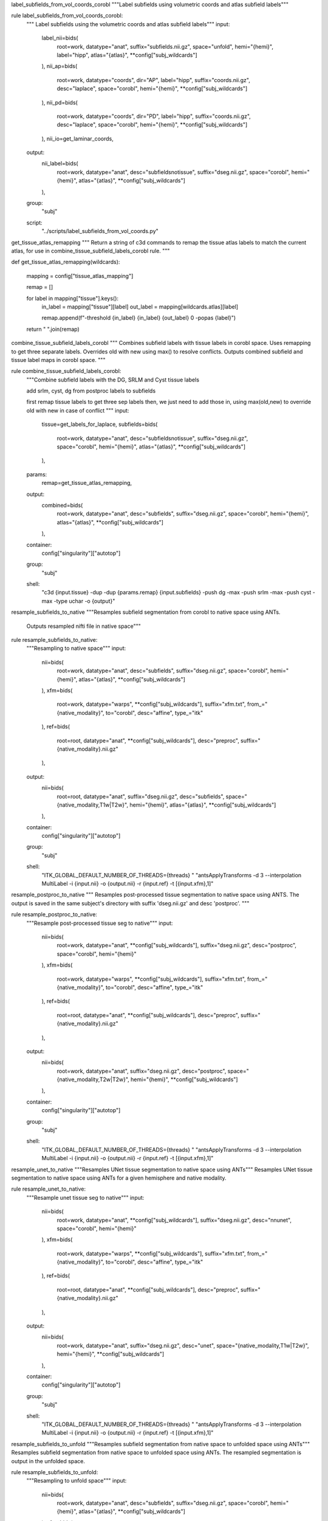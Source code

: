 
label_subfields_from_vol_coords_corobl
"""Label subfields using volumetric coords and atlas subfield labels"""

rule label_subfields_from_vol_coords_corobl:
    """ Label subfields using the volumetric coords and atlas subfield labels"""
    input:
        label_nii=bids(
            root=work,
            datatype="anat",
            suffix="subfields.nii.gz",
            space="unfold",
            hemi="{hemi}",
            label="hipp",
            atlas="{atlas}",
            **config["subj_wildcards"]
        ),
        nii_ap=bids(
            root=work,
            datatype="coords",
            dir="AP",
            label="hipp",
            suffix="coords.nii.gz",
            desc="laplace",
            space="corobl",
            hemi="{hemi}",
            **config["subj_wildcards"]
        ),
        nii_pd=bids(
            root=work,
            datatype="coords",
            dir="PD",
            label="hipp",
            suffix="coords.nii.gz",
            desc="laplace",
            space="corobl",
            hemi="{hemi}",
            **config["subj_wildcards"]
        ),
        nii_io=get_laminar_coords,
    output:
        nii_label=bids(
            root=work,
            datatype="anat",
            desc="subfieldsnotissue",
            suffix="dseg.nii.gz",
            space="corobl",
            hemi="{hemi}",
            atlas="{atlas}",
            **config["subj_wildcards"]
        ),
    group:
        "subj"
    script:
        "../scripts/label_subfields_from_vol_coords.py"



get_tissue_atlas_remapping
"""
Return a string of c3d commands to remap the tissue atlas labels to match the current atlas, for use in combine_tissue_subfield_labels_corobl rule.
"""

def get_tissue_atlas_remapping(wildcards):

    mapping = config["tissue_atlas_mapping"]

    remap = []

    for label in mapping["tissue"].keys():
        in_label = mapping["tissue"][label]
        out_label = mapping[wildcards.atlas][label]

        remap.append(f"-threshold {in_label} {in_label} {out_label} 0 -popas {label}")

    return " ".join(remap)



combine_tissue_subfield_labels_corobl
"""
Combines subfield labels with tissue labels in corobl space.
Uses remapping to get three separate labels. 
Overrides old with new using max() to resolve conflicts.
Outputs combined subfield and tissue label maps in corobl space.
"""

rule combine_tissue_subfield_labels_corobl:
    """Combine subfield labels with the DG, SRLM and Cyst tissue labels

    add srlm, cyst, dg from postproc labels to subfields

    first remap tissue labels to get three sep labels
    then, we just need to add those in, using max(old,new) to override old with new in case of conflict
    """
    input:
        tissue=get_labels_for_laplace,
        subfields=bids(
            root=work,
            datatype="anat",
            desc="subfieldsnotissue",
            suffix="dseg.nii.gz",
            space="corobl",
            hemi="{hemi}",
            atlas="{atlas}",
            **config["subj_wildcards"]
        ),
    params:
        remap=get_tissue_atlas_remapping,
    output:
        combined=bids(
            root=work,
            datatype="anat",
            desc="subfields",
            suffix="dseg.nii.gz",
            space="corobl",
            hemi="{hemi}",
            atlas="{atlas}",
            **config["subj_wildcards"]
        ),
    container:
        config["singularity"]["autotop"]
    group:
        "subj"
    shell:
        "c3d {input.tissue} -dup -dup {params.remap} {input.subfields} -push dg -max -push srlm -max -push cyst -max -type uchar -o {output}"



resample_subfields_to_native
"""Resamples subfield segmentation from corobl to native space using ANTs.
   Outputs resampled nifti file in native space"""

rule resample_subfields_to_native:
    """Resampling to native space"""
    input:
        nii=bids(
            root=work,
            datatype="anat",
            desc="subfields",
            suffix="dseg.nii.gz",
            space="corobl",
            hemi="{hemi}",
            atlas="{atlas}",
            **config["subj_wildcards"]
        ),
        xfm=bids(
            root=work,
            datatype="warps",
            **config["subj_wildcards"],
            suffix="xfm.txt",
            from_="{native_modality}",
            to="corobl",
            desc="affine",
            type_="itk"
        ),
        ref=bids(
            root=root,
            datatype="anat",
            **config["subj_wildcards"],
            desc="preproc",
            suffix="{native_modality}.nii.gz"
        ),
    output:
        nii=bids(
            root=root,
            datatype="anat",
            suffix="dseg.nii.gz",
            desc="subfields",
            space="{native_modality,T1w|T2w}",
            hemi="{hemi}",
            atlas="{atlas}",
            **config["subj_wildcards"]
        ),
    container:
        config["singularity"]["autotop"]
    group:
        "subj"
    shell:
        "ITK_GLOBAL_DEFAULT_NUMBER_OF_THREADS={threads} "
        "antsApplyTransforms -d 3 --interpolation MultiLabel -i {input.nii} -o {output.nii} -r {input.ref}  -t [{input.xfm},1]"



resample_postproc_to_native
"""
Resamples post-processed tissue segmentation to native space using ANTS. 
The output is saved in the same subject's directory with suffix 'dseg.nii.gz' 
and desc 'postproc'. 
"""


rule resample_postproc_to_native:
    """Resample post-processed tissue seg to native"""
    input:
        nii=bids(
            root=work,
            datatype="anat",
            **config["subj_wildcards"],
            suffix="dseg.nii.gz",
            desc="postproc",
            space="corobl",
            hemi="{hemi}"
        ),
        xfm=bids(
            root=work,
            datatype="warps",
            **config["subj_wildcards"],
            suffix="xfm.txt",
            from_="{native_modality}",
            to="corobl",
            desc="affine",
            type_="itk"
        ),
        ref=bids(
            root=root,
            datatype="anat",
            **config["subj_wildcards"],
            desc="preproc",
            suffix="{native_modality}.nii.gz"
        ),
    output:
        nii=bids(
            root=work,
            datatype="anat",
            suffix="dseg.nii.gz",
            desc="postproc",
            space="{native_modality,T2w|T2w}",
            hemi="{hemi}",
            **config["subj_wildcards"]
        ),
    container:
        config["singularity"]["autotop"]
    group:
        "subj"
    shell:
        "ITK_GLOBAL_DEFAULT_NUMBER_OF_THREADS={threads} "
        "antsApplyTransforms -d 3 --interpolation MultiLabel -i {input.nii} -o {output.nii} -r {input.ref}  -t [{input.xfm},1]"



resample_unet_to_native
"""Resamples UNet tissue segmentation to native space using ANTs"""
Resamples UNet tissue segmentation to native space using ANTs for a given hemisphere and native modality.

rule resample_unet_to_native:
    """Resample unet tissue seg to native"""
    input:
        nii=bids(
            root=work,
            datatype="anat",
            **config["subj_wildcards"],
            suffix="dseg.nii.gz",
            desc="nnunet",
            space="corobl",
            hemi="{hemi}"
        ),
        xfm=bids(
            root=work,
            datatype="warps",
            **config["subj_wildcards"],
            suffix="xfm.txt",
            from_="{native_modality}",
            to="corobl",
            desc="affine",
            type_="itk"
        ),
        ref=bids(
            root=root,
            datatype="anat",
            **config["subj_wildcards"],
            desc="preproc",
            suffix="{native_modality}.nii.gz"
        ),
    output:
        nii=bids(
            root=work,
            datatype="anat",
            suffix="dseg.nii.gz",
            desc="unet",
            space="{native_modality,T1w|T2w}",
            hemi="{hemi}",
            **config["subj_wildcards"]
        ),
    container:
        config["singularity"]["autotop"]
    group:
        "subj"
    shell:
        "ITK_GLOBAL_DEFAULT_NUMBER_OF_THREADS={threads} "
        "antsApplyTransforms -d 3 --interpolation MultiLabel -i {input.nii} -o {output.nii} -r {input.ref}  -t [{input.xfm},1]"



resample_subfields_to_unfold
"""Resamples subfield segmentation from native space to unfolded space using ANTs"""
Resamples subfield segmentation from native space to unfolded space using ANTs. The resampled segmentation is output in the unfolded space.

rule resample_subfields_to_unfold:
    """Resampling to unfold space"""
    input:
        nii=bids(
            root=work,
            datatype="anat",
            desc="subfields",
            suffix="dseg.nii.gz",
            space="corobl",
            hemi="{hemi}",
            atlas="{atlas}",
            **config["subj_wildcards"]
        ),
        xfm=bids(
            root=work,
            datatype="warps",
            **config["subj_wildcards"],
            suffix="xfm.nii.gz",
            hemi="{hemi}",
            from_="corobl",
            to="unfold",
            mode="image"
        ),
    output:
        nii=bids(
            root=root,
            datatype="anat",
            suffix="dseg.nii.gz",
            desc="subfields",
            space="unfold",
            hemi="{hemi}",
            atlas="{atlas}",
            **config["subj_wildcards"]
        ),
    container:
        config["singularity"]["autotop"]
    group:
        "subj"
    shell:
        "ITK_GLOBAL_DEFAULT_NUMBER_OF_THREADS={threads} "
        "antsApplyTransforms -d 3 --interpolation MultiLabel -i {input.nii} -o {output.nii} -r {input.xfm}  -t {input.xfm}"
